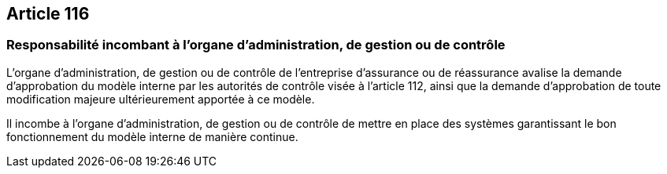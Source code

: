 == Article 116

=== Responsabilité incombant à l'organe d'administration, de gestion ou de contrôle

L'organe d'administration, de gestion ou de contrôle de l'entreprise d'assurance ou de réassurance avalise la demande d'approbation du modèle interne par les autorités de contrôle visée à l'article 112, ainsi que la demande d'approbation de toute modification majeure ultérieurement apportée à ce modèle.

Il incombe à l'organe d'administration, de gestion ou de contrôle de mettre en place des systèmes garantissant le bon fonctionnement du modèle interne de manière continue.